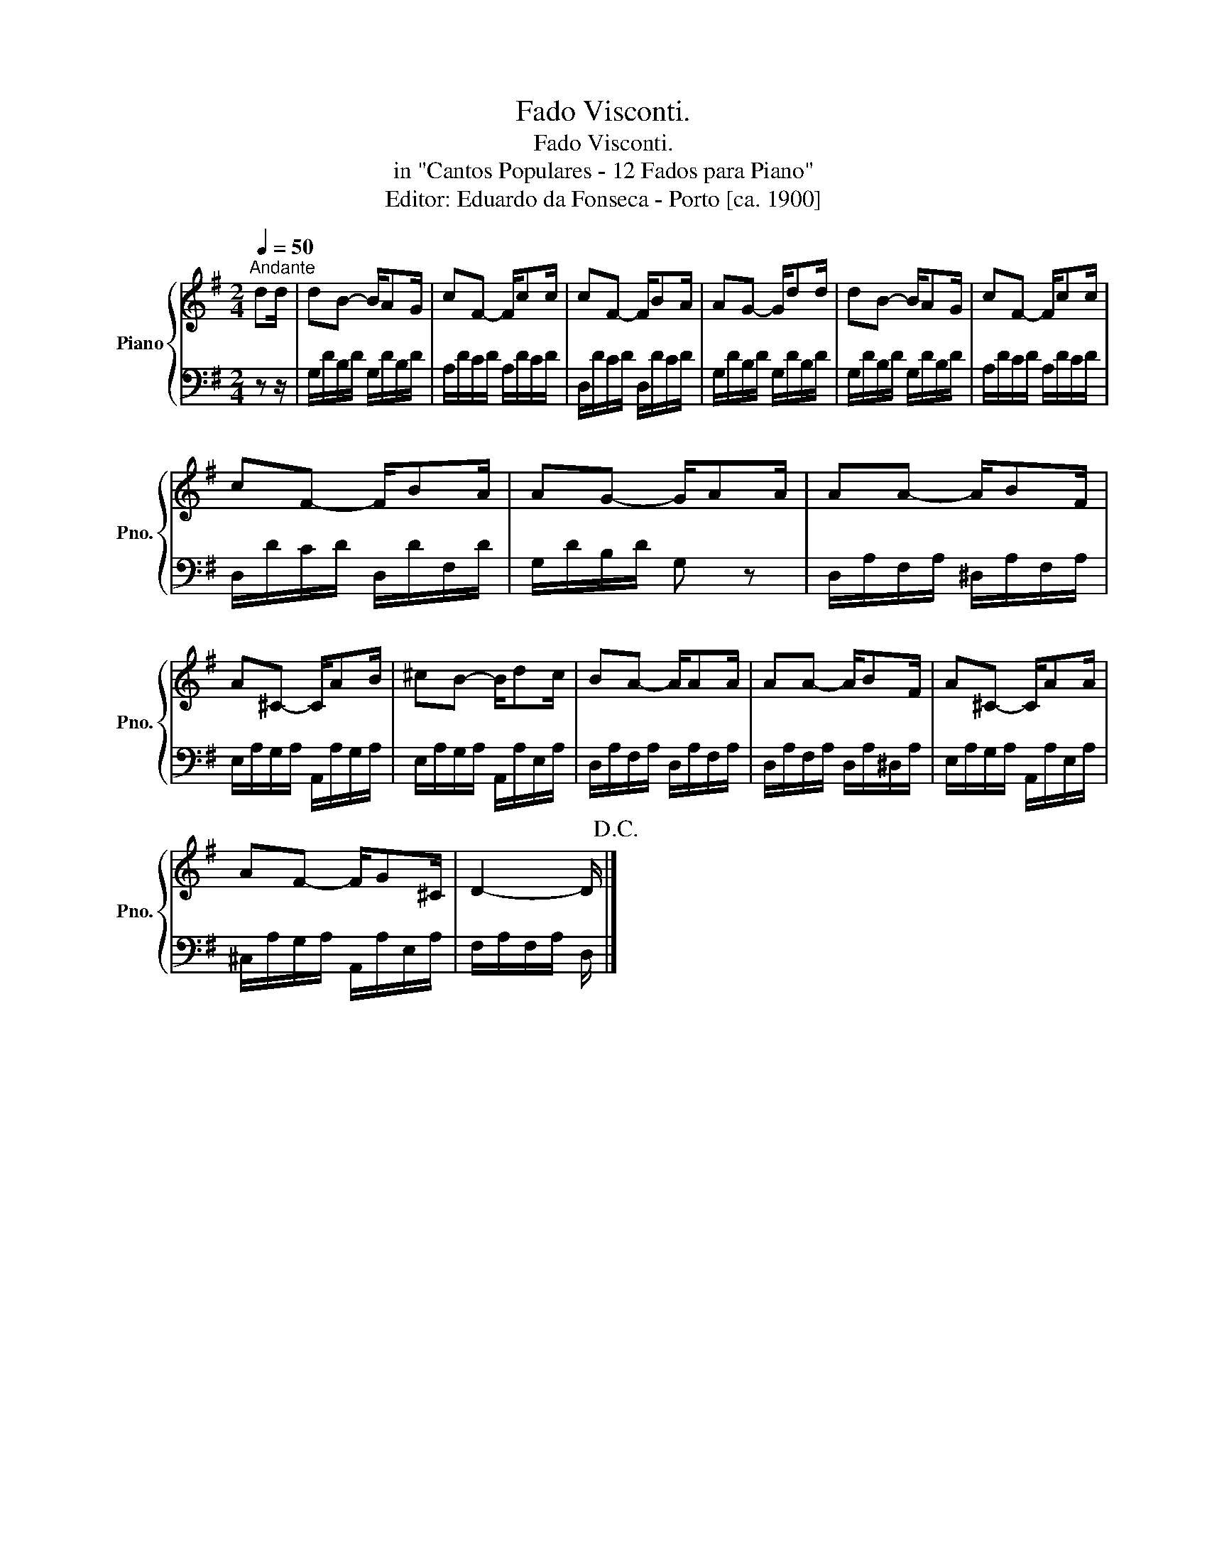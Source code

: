 X:1
T:Fado Visconti.
T:Fado Visconti.
T:in "Cantos Populares - 12 Fados para Piano"
T:Editor: Eduardo da Fonseca - Porto [ca. 1900]
%%score { 1 | 2 }
L:1/8
Q:1/4=50
M:2/4
K:G
V:1 treble nm="Piano" snm="Pno."
V:2 bass 
V:1
"^Andante" dd/ | dB- B/AG/ | cF- F/cc/ | cF- F/BA/ | AG- G/dd/ | dB- B/AG/ | cF- F/cc/ | %7
 cF- F/BA/ | AG- G/AA/ | AA- A/BF/ | A^C- C/AB/ | ^cB- B/dc/ | BA- A/AA/ | AA- A/BF/ | A^C- C/AA/ | %15
 AF- F/G^C/ | D2- D/!D.C.! |] %17
V:2
 z z/ | G,/D/B,/D/ G,/D/B,/D/ | A,/D/C/D/ A,/D/C/D/ | D,/D/C/D/ D,/D/C/D/ | G,/D/B,/D/ G,/D/B,/D/ | %5
 G,/D/B,/D/ G,/D/B,/D/ | A,/D/C/D/ A,/D/C/D/ | D,/D/C/D/ D,/D/F,/D/ | G,/D/B,/D/ G, z | %9
 D,/A,/F,/A,/ ^D,/A,/F,/A,/ | E,/A,/G,/A,/ A,,/A,/G,/A,/ | E,/A,/G,/A,/ A,,/A,/E,/A,/ | %12
 D,/A,/F,/A,/ D,/A,/F,/A,/ | D,/A,/F,/A,/ D,/A,/^D,/A,/ | E,/A,/G,/A,/ A,,/A,/E,/A,/ | %15
 ^C,/A,/G,/A,/ A,,/A,/E,/A,/ | F,/A,/F,/A,/ D,/ |] %17

